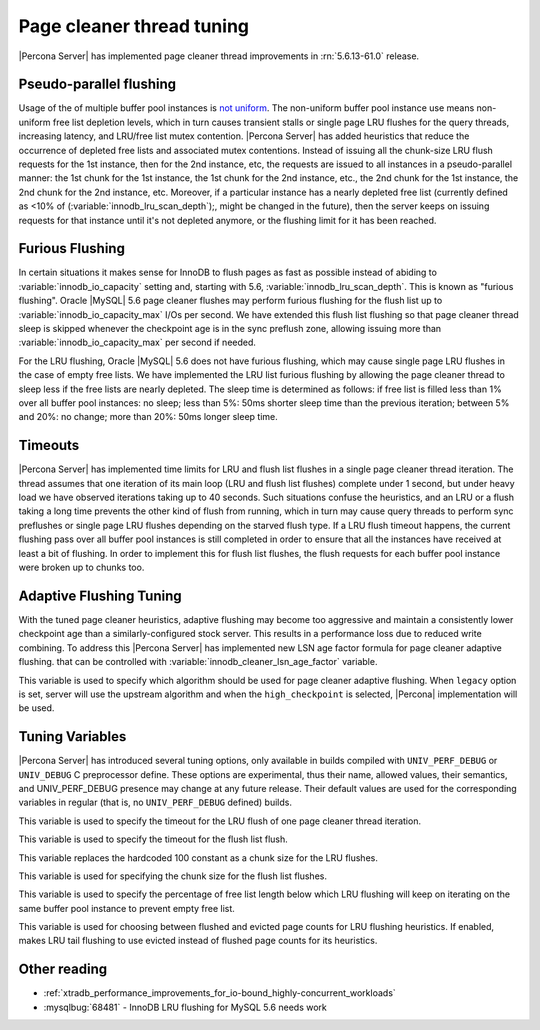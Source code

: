 .. _page_cleaner_tuning:

============================
 Page cleaner thread tuning
============================

|Percona Server| has implemented page cleaner thread improvements in :rn:`5.6.13-61.0` release. 

Pseudo-parallel flushing
========================

Usage of the of multiple buffer pool instances is `not uniform <http://mikaelronstrom.blogspot.com/2010/09/multiple-buffer-pools-in-mysql-55.html>`_. The non-uniform buffer pool instance use means non-uniform free list depletion levels, which in turn causes transient stalls or single page LRU flushes for the query threads, increasing latency, and LRU/free list mutex contention. |Percona Server| has added heuristics that reduce the occurrence of depleted free lists and associated mutex contentions. Instead of issuing all the chunk-size LRU flush requests for the 1st instance, then for the 2nd instance, etc, the requests are issued to all instances in a pseudo-parallel manner: the 1st chunk for the 1st instance, the 1st chunk for the 2nd instance, etc., the 2nd chunk for the 1st instance, the 2nd chunk for the 2nd instance, etc. Moreover, if a particular instance has a nearly depleted free list (currently defined as <10% of (:variable:`innodb_lru_scan_depth`);, might be changed in the future), then the server keeps on issuing requests for that instance until it's not depleted anymore, or the flushing limit for it has been reached.

Furious Flushing
================

In certain situations it makes sense for InnoDB to flush pages as fast as possible instead of abiding to :variable:`innodb_io_capacity` setting and, starting with 5.6, :variable:`innodb_lru_scan_depth`. This is known as "furious flushing". Oracle |MySQL| 5.6 page cleaner flushes may perform furious flushing for the flush list up to :variable:`innodb_io_capacity_max` I/Os per second. We have extended this flush list flushing so that page cleaner thread sleep is skipped whenever the checkpoint age is in the sync preflush zone, allowing issuing more than :variable:`innodb_io_capacity_max` per second if needed.

For the LRU flushing, Oracle |MySQL| 5.6 does not have furious flushing, which may cause single page LRU flushes in the case of empty free lists. We have implemented the LRU list furious flushing by allowing the page cleaner thread to sleep less if the free lists are nearly depleted. The sleep time is determined as follows: if free list is filled less than 1% over all buffer pool instances: no sleep; less than 5%: 50ms shorter sleep time than the previous iteration; between 5% and 20%: no change; more than 20%: 50ms longer sleep time.

Timeouts
========

|Percona Server| has implemented time limits for LRU and flush list flushes in a single page cleaner thread iteration. The thread assumes that one iteration of its main loop (LRU and flush list flushes) complete under 1 second, but under heavy load we have observed iterations taking up to 40 seconds. Such situations confuse the heuristics, and an LRU or a flush taking a long time prevents the other kind of flush from running, which in turn may cause query threads to perform sync preflushes or single page LRU flushes depending on the starved flush type. If a LRU flush timeout happens, the current flushing pass over all buffer pool instances is still completed in order to ensure that all the instances have received at least a bit of flushing. In order to implement this for flush list flushes, the flush requests for each buffer pool instance were broken up to chunks too.

Adaptive Flushing Tuning
========================

With the tuned page cleaner heuristics, adaptive flushing may become too aggressive and maintain a consistently lower checkpoint age than a similarly-configured stock server. This results in a performance loss due to reduced write combining. To address this |Percona Server| has implemented new LSN age factor formula for page cleaner adaptive flushing.  that can be controlled with :variable:`innodb_cleaner_lsn_age_factor` variable. 

.. variable:: innodb_cleaner_lsn_age_factor

   :version 5.6.13-61.0: Introduced.
   :cli: Yes
   :conf: Yes
   :scope: Global
   :dyn: Yes
   :values: legacy, high_checkpoint
   :default: high_checkpoint

This variable is used to specify which algorithm should be used for page cleaner adaptive flushing. When ``legacy`` option is set, server will use the upstream algorithm and when the ``high_checkpoint`` is selected, |Percona| implementation will be used.

Tuning Variables
================

|Percona Server| has introduced several tuning options, only available in builds compiled with ``UNIV_PERF_DEBUG`` or ``UNIV_DEBUG`` C preprocessor define. These options are experimental, thus their name, allowed values, their semantics, and UNIV_PERF_DEBUG presence may change at any future release. Their default values are used for the corresponding variables in regular (that is, no ``UNIV_PERF_DEBUG`` defined) builds.

.. variable:: innodb_cleaner_max_lru_time 

   :version 5.6.13-61.0: Introduced.
   :default: 1000 (miliseconds)

This variable is used to specify the timeout for the LRU flush of one page cleaner thread iteration.

.. variable:: innodb_cleaner_max_flush_time 

   :version 5.6.13-61.0: Introduced.
   :default: 1000 (miliseconds)

This variable is used to specify the timeout for the flush list flush.

.. variable:: innodb_cleaner_lru_chunk_size 

   :version 5.6.13-61.0: Introduced.
   :default: 100

This variable replaces the hardcoded 100 constant as a chunk size for the LRU flushes.

.. variable:: innodb_cleaner_flush_chunk_size 

   :version 5.6.13-61.0: Introduced.
   :default: 100

This variable is used for specifying the chunk size for the flush list flushes.

.. variable:: innodb_cleaner_free_list_lwm 

   :version 5.6.13-61.0: Introduced.
   :default: 10
   :values: 0-100

This variable is used to specify the percentage of free list length below which LRU flushing will keep on iterating on the same buffer pool instance to prevent empty free list.

.. variable:: innodb_cleaner_eviction_factor

   :version 5.6.13-61.0: Introduced.
   :vartype: Boolean
   :values: ON/OFF
   :default: OFF

This variable is used for choosing between flushed and evicted page counts for LRU flushing heuristics. If enabled, makes LRU tail flushing to use evicted instead of flushed page counts for its heuristics.

Other reading
=============
* :ref:`xtradb_performance_improvements_for_io-bound_highly-concurrent_workloads`
* :mysqlbug:`68481` - InnoDB LRU flushing for MySQL 5.6 needs work
